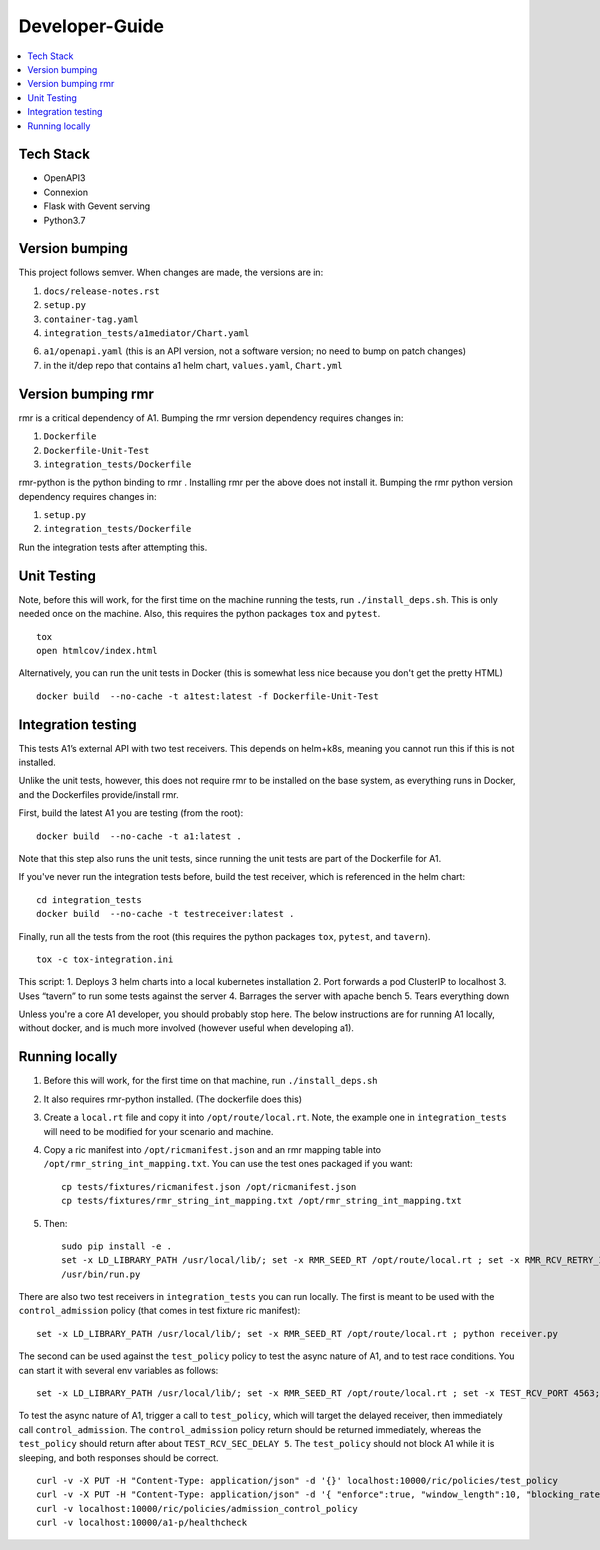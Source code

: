 .. This work is licensed under a Creative Commons Attribution 4.0 International License.
.. http://creativecommons.org/licenses/by/4.0

Developer-Guide
===============

.. contents::
   :depth: 3
   :local:

Tech Stack
----------

-  OpenAPI3
-  Connexion
-  Flask with Gevent serving
-  Python3.7

Version bumping
---------------

This project follows semver. When changes are made, the versions are in:

1) ``docs/release-notes.rst``

2) ``setup.py``

3) ``container-tag.yaml``

4) ``integration_tests/a1mediator/Chart.yaml``

6) ``a1/openapi.yaml`` (this is an API version, not a software version; no need to bump on patch changes)

7) in the it/dep repo that contains a1 helm chart, ``values.yaml``, ``Chart.yml``


Version bumping rmr
--------------------
rmr is a critical dependency of A1. Bumping the rmr version dependency requires changes in:

1) ``Dockerfile``

2) ``Dockerfile-Unit-Test``

3) ``integration_tests/Dockerfile``

rmr-python is the python binding to rmr . Installing rmr per the above does not install it.
Bumping the rmr python version dependency requires changes in:

1) ``setup.py``

2) ``integration_tests/Dockerfile``

Run the integration tests after attempting this.


Unit Testing
------------
Note,  before this will work, for the first time on the machine running the tests, run ``./install_deps.sh``. This is only needed once on the machine.
Also, this requires the python packages ``tox`` and ``pytest``.

::

   tox
   open htmlcov/index.html

Alternatively, you can run the unit tests in Docker (this is somewhat less nice because you don't get the pretty HTML)

::

   docker build  --no-cache -t a1test:latest -f Dockerfile-Unit-Test

Integration testing
-------------------
This tests A1’s external API with two test receivers. This depends on helm+k8s, meaning you cannot run this if this is not installed.

Unlike the unit tests, however, this does not require rmr to be installed on the base system, as everything
runs in Docker, and the Dockerfiles provide/install rmr.

First, build the latest A1 you are testing (from the root):
::

    docker build  --no-cache -t a1:latest .

Note that this step also runs the unit tests, since running the unit tests are part of the Dockerfile for A1.

If you've never run the integration tests before, build the test receiver, which is referenced in the helm chart:
::

    cd integration_tests
    docker build  --no-cache -t testreceiver:latest .

Finally, run all the tests from the root (this requires the python packages ``tox``, ``pytest``, and ``tavern``).
::

   tox -c tox-integration.ini

This script:
1. Deploys 3 helm charts into a local kubernetes installation
2. Port forwards a pod ClusterIP to localhost
3. Uses “tavern” to run some tests against the server
4. Barrages the server with apache bench
5. Tears everything down

Unless you're a core A1 developer, you should probably stop here. The below instructions
are for running A1 locally, without docker, and is much more involved (however useful when developing a1).

Running locally
---------------

1. Before this will work, for the first time on that machine, run ``./install_deps.sh``

2. It also requires rmr-python installed. (The dockerfile does this)

3. Create a ``local.rt`` file and copy it into ``/opt/route/local.rt``.
   Note, the example one in ``integration_tests`` will need to be modified for
   your scenario and machine.

4. Copy a ric manifest into ``/opt/ricmanifest.json`` and an rmr mapping
   table into ``/opt/rmr_string_int_mapping.txt``. You can use the test
   ones packaged if you want:

   ::

     cp tests/fixtures/ricmanifest.json /opt/ricmanifest.json
     cp tests/fixtures/rmr_string_int_mapping.txt /opt/rmr_string_int_mapping.txt

5. Then:

   ::

     sudo pip install -e .
     set -x LD_LIBRARY_PATH /usr/local/lib/; set -x RMR_SEED_RT /opt/route/local.rt ; set -x RMR_RCV_RETRY_INTERVAL 500; set -x RMR_RETRY_TIMES 10;
     /usr/bin/run.py


There are also two test receivers in ``integration_tests`` you can run locally.
The first is meant to be used with the ``control_admission`` policy
(that comes in test fixture ric manifest):

::

   set -x LD_LIBRARY_PATH /usr/local/lib/; set -x RMR_SEED_RT /opt/route/local.rt ; python receiver.py

The second can be used against the ``test_policy`` policy to test the
async nature of A1, and to test race conditions. You can start it with
several env variables as follows:

::

   set -x LD_LIBRARY_PATH /usr/local/lib/; set -x RMR_SEED_RT /opt/route/local.rt ; set -x TEST_RCV_PORT 4563; set -x TEST_RCV_RETURN_MINT 10001; set -x TEST_RCV_SEC_DELAY 5; set -x TEST_RCV_RETURN_PAYLOAD '{"ACK_FROM": "DELAYED_TEST", "status": "SUCCESS"}' ; python receiver.py

To test the async nature of A1, trigger a call to ``test_policy``, which
will target the delayed receiver, then immediately call
``control_admission``. The ``control_admission`` policy return should be
returned immediately, whereas the ``test_policy`` should return after
about ``TEST_RCV_SEC_DELAY 5``. The ``test_policy`` should not block A1
while it is sleeping, and both responses should be correct.

::

   curl -v -X PUT -H "Content-Type: application/json" -d '{}' localhost:10000/ric/policies/test_policy
   curl -v -X PUT -H "Content-Type: application/json" -d '{ "enforce":true, "window_length":10, "blocking_rate":20, "trigger_threshold":10 }' localhost:10000/ric/policies/admission_control_policy
   curl -v localhost:10000/ric/policies/admission_control_policy
   curl -v localhost:10000/a1-p/healthcheck
